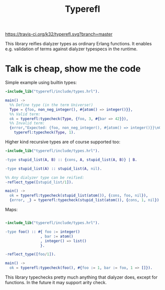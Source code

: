 #+TITLE: Typerefl

[[https://travis-ci.org/k32/typerefl.svg?branch=master]]

This library reifies dialyzer types as ordinary Erlang functions. It
enables e.g. validation of terms against dialyzer typespecs in the
runtime.

* Talk is cheap, show me the code

Simple example using builtin types:

#+BEGIN_SRC erlang
-include_lib("typerefl/include/types.hrl").

main() ->
  %% Define type (in the term Universe!)
  Type = {foo, non_neg_integer(), #{atom() => integer()}},
  %% Valid term:
  ok = typerefl:typecheck(Type, {foo, 3, #{bar => 42}}),
  %% Invalid term:
  {error,"Expected: {foo, non_neg_integer(), #{atom() => integer()}}\nGot: 1\n"} =
    typerefl:typecheck(Type, 1).
#+END_SRC

Higher kind recursive types are of course supported too:

#+BEGIN_SRC erlang
-include_lib("typerefl/include/types.hrl").

-type stupid_list(A, B) :: {cons, A, stupid_list(A, B)} | B.

-type stupid_list(A) :: stupid_list(A, nil).

%% Any dialyzer type can be reified:
-reflect_type([stupid_list/1]).

main() ->
  ok = typerefl:typecheck(stupid_list(atom()), {cons, foo, nil}),
  {error, _} = typerefl:typecheck(stupid_list(atom()), {cons, 1, nil}).
#+END_SRC

Maps:

#+BEGIN_SRC erlang

-include_lib("typerefl/include/types.hrl").

-type foo() :: #{ foo := integer()
                , bar := atom()
                , integer() => list()
                }.

-reflect_type([foo/1]).

main() ->
  ok = typerefl:typecheck(foo(), #{foo := 1, bar := foo, 1 => []}).
#+END_SRC

This library typechecks pretty much anything that dialyzer does,
except for functions. In the future it may support arity check.
